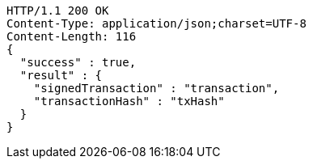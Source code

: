 [source,http,options="nowrap"]
----
HTTP/1.1 200 OK
Content-Type: application/json;charset=UTF-8
Content-Length: 116
{
  "success" : true,
  "result" : {
    "signedTransaction" : "transaction",
    "transactionHash" : "txHash"
  }
}
----
